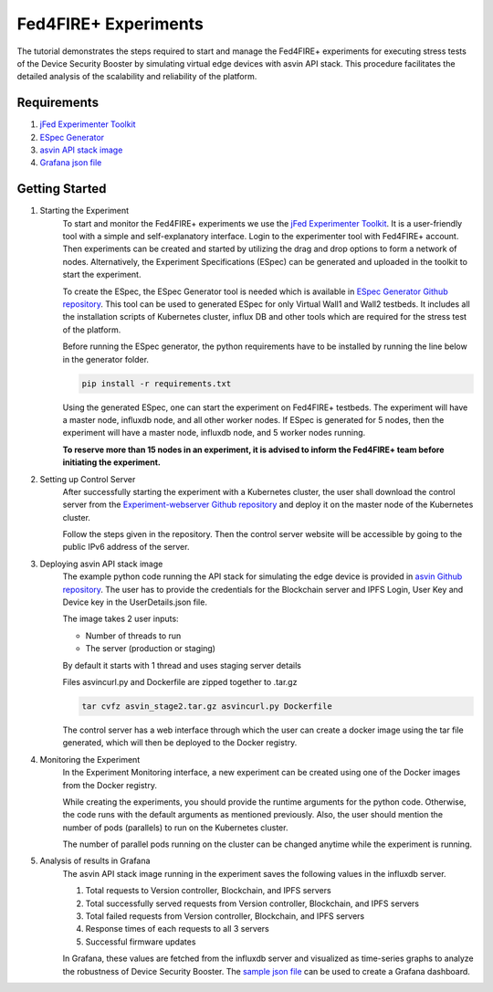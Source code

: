 =====================
Fed4FIRE+ Experiments
=====================

The tutorial demonstrates the steps required to start and manage the Fed4FIRE+ experiments for executing stress tests of the Device Security Booster by simulating virtual edge devices with asvin API stack. This procedure facilitates the detailed analysis of the scalability and reliability of the platform.

Requirements
############
1. `jFed Experimenter Toolkit <https://jfed.ilabt.imec.be/>`_
2. `ESpec Generator <https://github.ugent.be/jlemaes/generate-espec>`_
3. `asvin API stack image <https://github.com/asvin-io/tutorials/tree/main/Fed4FIRE-Experiments/image>`_
4. `Grafana json file <https://github.com/asvin-io/tutorials/tree/main/Fed4FIRE-Experiments/grafana>`_


Getting Started
###############

1. Starting the Experiment
        To start and monitor the Fed4FIRE+ experiments we use the `jFed Experimenter Toolkit <https://jfed.ilabt.imec.be/>`_. It is a user-friendly tool with a simple and self-explanatory interface.
        Login to the experimenter tool with Fed4FIRE+ account. Then experiments can be created and started by utilizing the drag and drop options to form a network of nodes. Alternatively, the Experiment Specifications (ESpec) can be generated and uploaded in the toolkit to start the experiment.

        .. image:: ../images/Fed4FIRE/jFed_experiment.JPG
                :width: 350pt
                :align: center

        To create the ESpec, the ESpec Generator tool is needed which is available in `ESpec Generator Github repository <https://github.ugent.be/jlemaes/generate-espec>`_. 
        This tool can be used to generated ESpec for only Virtual Wall1 and Wall2 testbeds.
        It includes all the installation scripts of Kubernetes cluster, influx DB and other tools which are required for the stress test of the platform.

        .. image:: ../images/Fed4FIRE/espec_generator.JPG
                :width: 325pt
                :align: center

        Before running the ESpec generator, the python requirements have to be installed by running the line below in the generator folder.
        
        .. code-block:: python

           pip install -r requirements.txt
        
        Using the generated ESpec, one can start the experiment on Fed4FIRE+ testbeds. The experiment will have a master node, influxdb node, and all other worker nodes.
        If ESpec is generated for 5 nodes, then the experiment will have a master node, influxdb node, and 5 worker nodes running.
        
        **To reserve more than 15 nodes in an experiment, it is advised to inform the Fed4FIRE+ team before initiating the experiment.**

2. Setting up Control Server
        After successfully starting the experiment with a Kubernetes cluster, the user shall download the control server from the `Experiment-webserver Github repository <https://github.ugent.be/jlemaes/experiment-webserver.git>`_ and deploy it on the master node of the Kubernetes cluster.

        Follow the steps given in the repository.
        Then the control server website will be accessible by going to the public IPv6 address of the server.

        .. image:: ../images/Fed4FIRE/control-server_create_image.JPG
                :width: 325pt
                :align: center

3. Deploying asvin API stack image
        The example python code running the API stack for simulating the edge device is provided in `asvin Github repository <https://github.com/asvin-io/tutorials/tree/main/Fed4FIRE-Experiments/image>`_.
        The user has to provide the credentials for the Blockchain server and IPFS Login, User Key and Device key in the UserDetails.json file.
        
        The image takes 2 user inputs:

        - Number of threads to run
        - The server (production or staging)
        
        By default it starts with 1 thread and uses staging server details

        Files asvincurl.py and Dockerfile are zipped together to .tar.gz

        .. code-block:: bash
        
           tar cvfz asvin_stage2.tar.gz asvincurl.py Dockerfile
        
        The control server has a web interface through which the user can create a docker image using the tar file generated, which will then be deployed to the Docker registry.

4. Monitoring the Experiment
        In the Experiment Monitoring interface, a new experiment can be created using one of the Docker images from the Docker registry.
        
        While creating the experiments, you should provide the runtime arguments for the python code. Otherwise, the code runs with the default arguments as mentioned previously. Also, the user should mention the number of pods (parallels) to run on the Kubernetes cluster.
        
        .. image:: ../images/Fed4FIRE/control-server_new-experiment.JPG
                :width: 325pt
                :align: center

        The number of parallel pods running on the cluster can be changed anytime while the experiment is running.       

5. Analysis of results in Grafana
        The asvin API stack image running in the experiment saves the following values in the influxdb server.
                
        1. Total requests to Version controller, Blockchain, and IPFS servers
        2. Total successfully served requests from Version controller, Blockchain, and IPFS servers
        3. Total failed requests from Version controller, Blockchain, and IPFS servers
        4. Response times of each requests to all 3 servers
        5. Successful firmware updates
        
        In Grafana, these values are fetched from the influxdb server and visualized as time-series graphs to analyze the robustness of Device Security Booster.
        The `sample json file <https://github.com/asvin-io/tutorials/tree/main/Fed4FIRE-Experiments/grafana>`_ can be used to create a Grafana dashboard. 
        
        .. image:: ../images/Fed4FIRE/Grafana.JPG
                :width: 325pt
                :align: center
                

        






    



